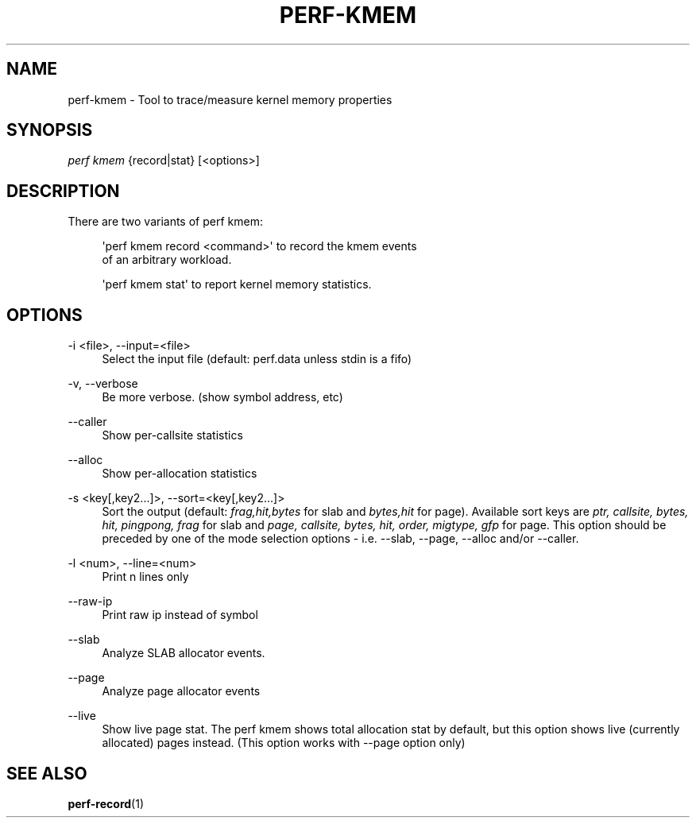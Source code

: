 '\" t
.\"     Title: perf-kmem
.\"    Author: [FIXME: author] [see http://docbook.sf.net/el/author]
.\" Generator: DocBook XSL Stylesheets v1.78.1 <http://docbook.sf.net/>
.\"      Date: 06/13/2017
.\"    Manual: perf Manual
.\"    Source: perf
.\"  Language: English
.\"
.TH "PERF\-KMEM" "1" "06/13/2017" "perf" "perf Manual"
.\" -----------------------------------------------------------------
.\" * Define some portability stuff
.\" -----------------------------------------------------------------
.\" ~~~~~~~~~~~~~~~~~~~~~~~~~~~~~~~~~~~~~~~~~~~~~~~~~~~~~~~~~~~~~~~~~
.\" http://bugs.debian.org/507673
.\" http://lists.gnu.org/archive/html/groff/2009-02/msg00013.html
.\" ~~~~~~~~~~~~~~~~~~~~~~~~~~~~~~~~~~~~~~~~~~~~~~~~~~~~~~~~~~~~~~~~~
.ie \n(.g .ds Aq \(aq
.el       .ds Aq '
.\" -----------------------------------------------------------------
.\" * set default formatting
.\" -----------------------------------------------------------------
.\" disable hyphenation
.nh
.\" disable justification (adjust text to left margin only)
.ad l
.\" -----------------------------------------------------------------
.\" * MAIN CONTENT STARTS HERE *
.\" -----------------------------------------------------------------
.SH "NAME"
perf-kmem \- Tool to trace/measure kernel memory properties
.SH "SYNOPSIS"
.sp
.nf
\fIperf kmem\fR {record|stat} [<options>]
.fi
.SH "DESCRIPTION"
.sp
There are two variants of perf kmem:
.sp
.if n \{\
.RS 4
.\}
.nf
\*(Aqperf kmem record <command>\*(Aq to record the kmem events
of an arbitrary workload\&.
.fi
.if n \{\
.RE
.\}
.sp
.if n \{\
.RS 4
.\}
.nf
\*(Aqperf kmem stat\*(Aq to report kernel memory statistics\&.
.fi
.if n \{\
.RE
.\}
.SH "OPTIONS"
.PP
\-i <file>, \-\-input=<file>
.RS 4
Select the input file (default: perf\&.data unless stdin is a fifo)
.RE
.PP
\-v, \-\-verbose
.RS 4
Be more verbose\&. (show symbol address, etc)
.RE
.PP
\-\-caller
.RS 4
Show per\-callsite statistics
.RE
.PP
\-\-alloc
.RS 4
Show per\-allocation statistics
.RE
.PP
\-s <key[,key2\&...]>, \-\-sort=<key[,key2\&...]>
.RS 4
Sort the output (default:
\fIfrag,hit,bytes\fR
for slab and
\fIbytes,hit\fR
for page)\&. Available sort keys are
\fIptr, callsite, bytes, hit, pingpong, frag\fR
for slab and
\fIpage, callsite, bytes, hit, order, migtype, gfp\fR
for page\&. This option should be preceded by one of the mode selection options \- i\&.e\&. \-\-slab, \-\-page, \-\-alloc and/or \-\-caller\&.
.RE
.PP
\-l <num>, \-\-line=<num>
.RS 4
Print n lines only
.RE
.PP
\-\-raw\-ip
.RS 4
Print raw ip instead of symbol
.RE
.PP
\-\-slab
.RS 4
Analyze SLAB allocator events\&.
.RE
.PP
\-\-page
.RS 4
Analyze page allocator events
.RE
.PP
\-\-live
.RS 4
Show live page stat\&. The perf kmem shows total allocation stat by default, but this option shows live (currently allocated) pages instead\&. (This option works with \-\-page option only)
.RE
.SH "SEE ALSO"
.sp
\fBperf-record\fR(1)
